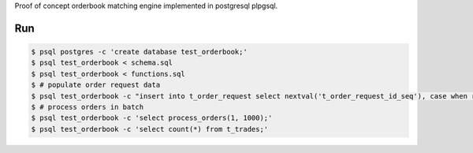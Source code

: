 Proof of concept orderbook matching engine implemented in postgresql plpgsql.

Run
===

.. code-block:: bash

    $ psql postgres -c 'create database test_orderbook;'
    $ psql test_orderbook < schema.sql
    $ psql test_orderbook < functions.sql
    $ # populate order request data
    $ psql test_orderbook -c "insert into t_order_request select nextval('t_order_request_id_seq'), case when random() > 0.5 then 'buy'::side else 'sell'::side end, 1000 + random() * 100, 1000 + random() * 100, random() * 1000, now() from generate_series(1, 100000);"
    $ # process orders in batch
    $ psql test_orderbook -c 'select process_orders(1, 1000);'
    $ psql test_orderbook -c 'select count(*) from t_trades;'
